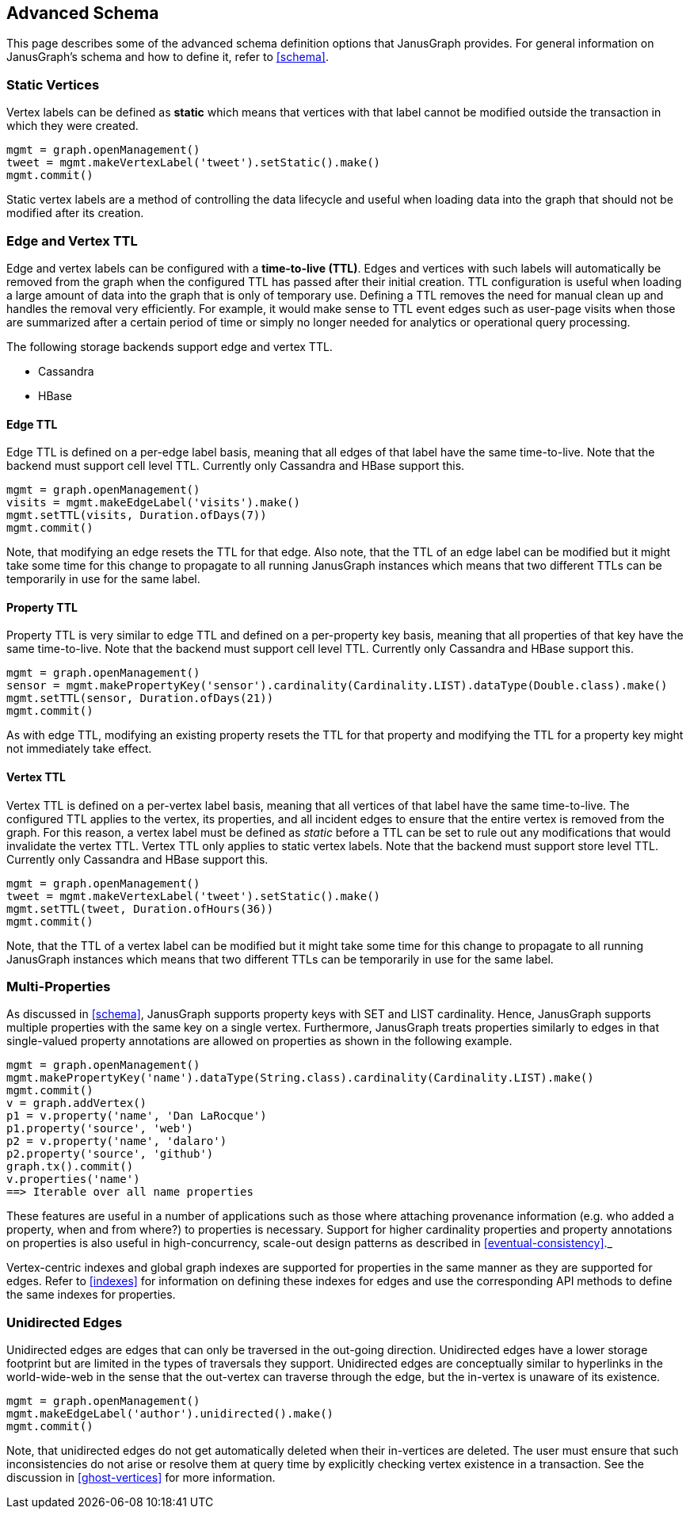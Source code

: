 [[advanced-schema]]
== Advanced Schema

This page describes some of the advanced schema definition options that JanusGraph provides. For general information on JanusGraph's schema and how to define it, refer to <<schema>>.


=== Static Vertices

Vertex labels can be defined as *static* which means that vertices with that label cannot be modified outside the transaction in which they were created. 

[source, gremlin]
mgmt = graph.openManagement()
tweet = mgmt.makeVertexLabel('tweet').setStatic().make()
mgmt.commit()

Static vertex labels are a method of controlling the data lifecycle and useful when loading data into the graph that should not be modified after its creation.

=== Edge and Vertex TTL

Edge and vertex labels can be configured with a *time-to-live (TTL)*. Edges and vertices with such labels will automatically be removed from the graph when the configured TTL has passed after their initial creation. TTL configuration is useful when loading a large amount of data into the graph that is only of temporary use. Defining a TTL removes the need for manual clean up and handles the removal very efficiently. For example, it would make sense to TTL event edges such as user-page visits when those are summarized after a certain period of time or simply no longer needed for analytics or operational query processing.

The following storage backends support edge and vertex TTL.

* Cassandra
* HBase

==== Edge TTL

Edge TTL is defined on a per-edge label basis, meaning that all edges of that label have the same time-to-live. Note that the backend must support cell level TTL. Currently only Cassandra and HBase support this.

[source, gremlin]
mgmt = graph.openManagement()
visits = mgmt.makeEdgeLabel('visits').make()
mgmt.setTTL(visits, Duration.ofDays(7))
mgmt.commit()

Note, that modifying an edge resets the TTL for that edge. Also note, that the TTL of an edge label can be modified but it might take some time for this change to propagate to all running JanusGraph instances which means that two different TTLs can be temporarily in use for the same label.

==== Property TTL

Property TTL is very similar to edge TTL and defined on a per-property key basis, meaning that all properties of that key have the same time-to-live. Note that the backend must support cell level TTL. Currently only Cassandra and HBase support this.

[source, gremlin]
mgmt = graph.openManagement()
sensor = mgmt.makePropertyKey('sensor').cardinality(Cardinality.LIST).dataType(Double.class).make()
mgmt.setTTL(sensor, Duration.ofDays(21))
mgmt.commit()

As with edge TTL, modifying an existing property resets the TTL for that property and modifying the TTL for a property key might not immediately take effect.

==== Vertex TTL

Vertex TTL is defined on a per-vertex label basis, meaning that all vertices of that label have the same time-to-live. The configured TTL applies to the vertex, its properties, and all incident edges to ensure that the entire vertex is removed from the graph. For this reason, a vertex label must be defined as _static_ before a TTL can be set to rule out any modifications that would invalidate the vertex TTL. Vertex TTL only applies to static vertex labels. Note that the backend must support store level TTL. Currently only Cassandra and HBase support this.

[source, gremlin]
mgmt = graph.openManagement()
tweet = mgmt.makeVertexLabel('tweet').setStatic().make()
mgmt.setTTL(tweet, Duration.ofHours(36))
mgmt.commit()

Note, that the TTL of a vertex label can be modified but it might take some time for this change to propagate to all running JanusGraph instances which means that two different TTLs can be temporarily in use for the same label.

=== Multi-Properties

As discussed in <<schema>>, JanusGraph supports property keys with SET and LIST cardinality. Hence, JanusGraph supports multiple properties with the same key on a single vertex. Furthermore, JanusGraph treats properties similarly to edges in that single-valued property annotations are allowed on properties as shown in the following example.

[source, gremlin]
mgmt = graph.openManagement()
mgmt.makePropertyKey('name').dataType(String.class).cardinality(Cardinality.LIST).make()
mgmt.commit()
v = graph.addVertex()
p1 = v.property('name', 'Dan LaRocque')
p1.property('source', 'web')
p2 = v.property('name', 'dalaro')
p2.property('source', 'github')
graph.tx().commit()
v.properties('name')
==> Iterable over all name properties

These features are useful in a number of applications such as those where attaching provenance information (e.g. who added a property, when and from where?) to properties is necessary. Support for higher cardinality properties and property annotations on properties is also useful in high-concurrency, scale-out design patterns as described in <<eventual-consistency>>._

Vertex-centric indexes and global graph indexes are supported for properties in the same manner as they are supported for edges. Refer to <<indexes>> for information on defining these indexes for edges and use the corresponding API methods to define the same indexes for properties.

=== Unidirected Edges

Unidirected edges are edges that can only be traversed in the out-going direction. Unidirected edges have a lower storage footprint but are limited in the types of traversals they support. Unidirected edges are conceptually similar to hyperlinks in the world-wide-web in the sense that the out-vertex can traverse through the edge, but the in-vertex is unaware of its existence.

[source, gremlin]
mgmt = graph.openManagement()
mgmt.makeEdgeLabel('author').unidirected().make()
mgmt.commit()

Note, that unidirected edges do not get automatically deleted when their in-vertices are deleted. The user must ensure that such inconsistencies do not arise or resolve them at query time by explicitly checking vertex existence in a transaction. See the discussion in <<ghost-vertices>> for more information.
